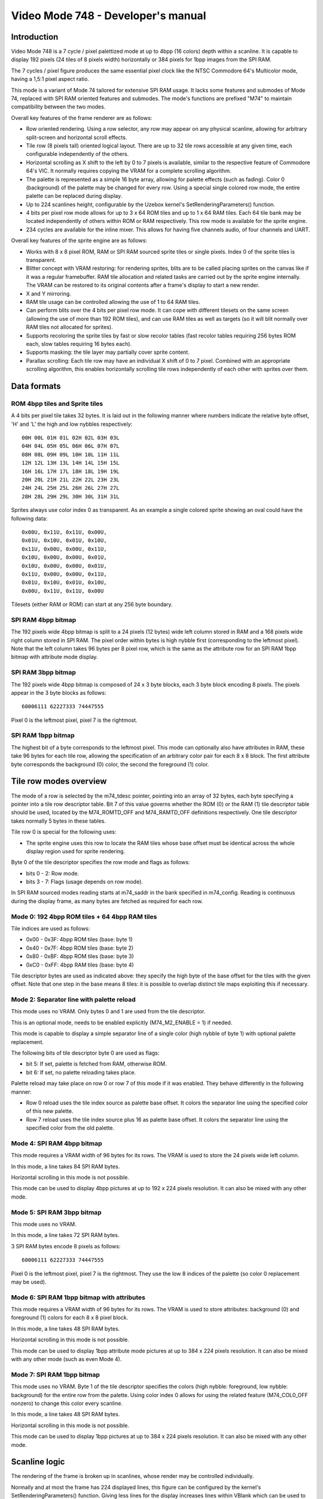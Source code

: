 
Video Mode 748 - Developer's manual
==============================================================================




Introduction
------------------------------------------------------------------------------


Video Mode 748 is a 7 cycle / pixel palettized mode at up to 4bpp (16 colors)
depth within a scanline. It is capable to display 192 pixels (24 tiles of 8
pixels width) horizontally or 384 pixels for 1bpp images from the SPI RAM.

The 7 cycles / pixel figure produces the same essential pixel clock like the
NTSC Commodore 64's Multicolor mode, having a 1,5:1 pixel aspect ratio.

This mode is a variant of Mode 74 tailored for extensive SPI RAM usage. It
lacks some features and submodes of Mode 74, replaced with SPI RAM oriented
features and submodes. The mode's functions are prefixed "M74" to maintain
compatibility between the two modes.

Overall key features of the frame renderer are as follows:

- Row oriented rendering. Using a row selector, any row may appear on any
  physical scanline, allowing for arbitrary split-screen and horizontal scroll
  effects.

- Tile row (8 pixels tall) oriented logical layout. There are up to 32 tile
  rows accessible at any given time, each configurable independently of the
  others.

- Horizontal scrolling as X shift to the left by 0 to 7 pixels is available,
  similar to the respective feature of Commodore 64's VIC. It normally
  requires copying the VRAM for a complete scrolling algorithm.

- The palette is represented as a simple 16 byte array, allowing for palette
  effects (such as fading). Color 0 (background) of the palette may be changed
  for every row. Using a special single colored row mode, the entire palette
  can be replaced during display.

- Up to 224 scanlines height, configurable by the Uzebox kernel's
  SetRenderingParameters() function.

- 4 bits per pixel row mode allows for up to 3 x 64 ROM tiles and up to 1 x 64
  RAM tiles. Each 64 tile bank may be located independently of others within
  ROM or RAM respectively. This row mode is available for the sprite engine.

- 234 cycles are available for the inline mixer. This allows for having five
  channels audio, of four channels and UART.

Overall key features of the sprite engine are as follows:

- Works with 8 x 8 pixel ROM, RAM or SPI RAM sourced sprite tiles or single
  pixels. Index 0 of the sprite tiles is transparent.

- Blitter concept with VRAM restoring: for rendering sprites, blits are to be
  called placing sprites on the canvas like if it was a regular framebuffer.
  RAM tile allocation and related tasks are carried out by the sprite engine
  internally. The VRAM can be restored to its original contents after a
  frame's display to start a new render.

- X and Y mirroring.

- RAM tile usage can be controlled allowing the use of 1 to 64 RAM tiles.

- Can perform blits over the 4 bits per pixel row mode. It can cope with
  different tilesets on the same screen (allowing the use of more than 192
  ROM tiles), and can use RAM tiles as well as targets (so it will blit
  normally over RAM tiles not allocated for sprites).

- Supports recoloring the sprite tiles by fast or slow recolor tables (fast
  recolor tables requiring 256 bytes ROM each, slow tables requiring 16 bytes
  each).

- Supports masking: the tile layer may partially cover sprite content.

- Parallax scrolling: Each tile row may have an individual X shift of 0 to 7
  pixel. Combined with an appropriate scrolling algorithm, this enables
  horizontally scrolling tile rows independently of each other with sprites
  over them.




Data formats
------------------------------------------------------------------------------


ROM 4bpp tiles and Sprite tiles
^^^^^^^^^^^^^^^^^^^^^^^^^^^^^^^^^^^^^^^^^^^^^^^^^^

A 4 bits per pixel tile takes 32 bytes. It is laid out in the following manner
where numbers indicate the relative byte offset, 'H' and 'L' the high and low
nybbles respectively: ::

    00H 00L 01H 01L 02H 02L 03H 03L
    04H 04L 05H 05L 06H 06L 07H 07L
    08H 08L 09H 09L 10H 10L 11H 11L
    12H 12L 13H 13L 14H 14L 15H 15L
    16H 16L 17H 17L 18H 18L 19H 19L
    20H 20L 21H 21L 22H 22L 23H 23L
    24H 24L 25H 25L 26H 26L 27H 27L
    28H 28L 29H 29L 30H 30L 31H 31L

Sprites always use color index 0 as transparent. As an example a single
colored sprite showing an oval could have the following data: ::

    0x00U, 0x11U, 0x11U, 0x00U,
    0x01U, 0x10U, 0x01U, 0x10U,
    0x11U, 0x00U, 0x00U, 0x11U,
    0x10U, 0x00U, 0x00U, 0x01U,
    0x10U, 0x00U, 0x00U, 0x01U,
    0x11U, 0x00U, 0x00U, 0x11U,
    0x01U, 0x10U, 0x01U, 0x10U,
    0x00U, 0x11U, 0x11U, 0x00U

Tilesets (either RAM or ROM) can start at any 256 byte boundary.


SPI RAM 4bpp bitmap
^^^^^^^^^^^^^^^^^^^^^^^^^^^^^^^^^^^^^^^^^^^^^^^^^^

The 192 pixels wide 4bpp bitmap is split to a 24 pixels (12 bytes) wide left
column stored in RAM and a 168 pixels wide right column stored in SPI RAM. The
pixel order within bytes is high nybble first (corresponding to the leftmost
pixel). Note that the left column takes 96 bytes per 8 pixel row, which is the
same as the attribute row for an SPI RAM 1bpp bitmap with attribute mode
display.


SPI RAM 3bpp bitmap
^^^^^^^^^^^^^^^^^^^^^^^^^^^^^^^^^^^^^^^^^^^^^^^^^^

The 192 pixels wide 4bpp bitmap is composed of 24 x 3 byte blocks, each 3 byte
block encoding 8 pixels. The pixels appear in the 3 byte blocks as follows: ::

    60006111 62227333 74447555

Pixel 0 is the leftmost pixel, pixel 7 is the rightmost.


SPI RAM 1bpp bitmap
^^^^^^^^^^^^^^^^^^^^^^^^^^^^^^^^^^^^^^^^^^^^^^^^^^

The highest bit of a byte corresponds to the leftmost pixel. This mode can
optionally also have attributes in RAM, these take 96 bytes for each tile row,
allowing the specification of an arbitrary color pair for each 8 x 8 block.
The first attribute byte corresponds the background (0) color, the second the
foreground (1) color.




Tile row modes overview
------------------------------------------------------------------------------


The mode of a row is selected by the m74_tdesc pointer, pointing into an array
of 32 bytes, each byte specifying a pointer into a tile row descriptor table.
Bit 7 of this value governs whether the ROM (0) or the RAM (1) tile descriptor
table should be used, located by the M74_ROMTD_OFF and M74_RAMTD_OFF
definitions respectively. One tile descriptor takes normally 5 bytes in these
tables.

Tile row 0 is special for the following uses:

- The sprite engine uses this row to locate the RAM tiles whose base offset
  must be identical across the whole display region used for sprite rendering.

Byte 0 of the tile descriptor specifies the row mode and flags as follows:

- bits 0 - 2: Row mode.
- bits 3 - 7: Flags (usage depends on row mode).

In SPI RAM sourced modes reading starts at m74_saddr in the bank specified
in m74_config. Reading is continuous during the display frame, as many bytes
are fetched as required for each row.


Mode 0: 192 4bpp ROM tiles + 64 4bpp RAM tiles
^^^^^^^^^^^^^^^^^^^^^^^^^^^^^^^^^^^^^^^^^^^^^^^^^^

Tile indices are used as follows:

- 0x00 - 0x3F: 4bpp ROM tiles (base: byte 1)
- 0x40 - 0x7F: 4bpp ROM tiles (base: byte 2)
- 0x80 - 0xBF: 4bpp ROM tiles (base: byte 3)
- 0xC0 - 0xFF: 4bpp RAM tiles (base: byte 4)

Tile descriptor bytes are used as indicated above: they specify the high byte
of the base offset for the tiles with the given offset. Note that one step in
the base means 8 tiles: it is possible to overlap distinct tile maps
exploiting this if necessary.


Mode 2: Separator line with palette reload
^^^^^^^^^^^^^^^^^^^^^^^^^^^^^^^^^^^^^^^^^^^^^^^^^^

This mode uses no VRAM. Only bytes 0 and 1 are used from the tile descriptor.

This is an optional mode, needs to be enabled explicitly (M74_M2_ENABLE = 1)
if needed.

This mode is capable to display a simple separator line of a single color
(high nybble of byte 1) with optional palette replacement.

The following bits of tile descriptor byte 0 are used as flags:

- bit 5: If set, palette is fetched from RAM, otherwise ROM.
- bit 6: If set, no palette reloading takes place.

Palette reload may take place on row 0 or row 7 of this mode if it was
enabled. They behave differently in the following manner:

- Row 0 reload uses the tile index source as palette base offset. It colors
  the separator line using the specified color of this new palette.

- Row 7 reload uses the tile index source plus 16 as palette base offset. It
  colors the separator line using the specified color from the old palette.


Mode 4: SPI RAM 4bpp bitmap
^^^^^^^^^^^^^^^^^^^^^^^^^^^^^^^^^^^^^^^^^^^^^^^^^^

This mode requires a VRAM width of 96 bytes for its rows. The VRAM is used to
store the 24 pixels wide left column.

In this mode, a line takes 84 SPI RAM bytes.

Horizontal scrolling in this mode is not possible.

This mode can be used to display 4bpp pictures at up to 192 x 224 pixels
resolution. It can also be mixed with any other mode.


Mode 5: SPI RAM 3bpp bitmap
^^^^^^^^^^^^^^^^^^^^^^^^^^^^^^^^^^^^^^^^^^^^^^^^^^

This mode uses no VRAM.

In this mode, a line takes 72 SPI RAM bytes.

3 SPI RAM bytes encode 8 pixels as follows: ::

    60006111 62227333 74447555

Pixel 0 is the leftmost pixel, pixel 7 is the rightmost. They use the low 8
indices of the palette (so color 0 replacement may be used).


Mode 6: SPI RAM 1bpp bitmap with attributes
^^^^^^^^^^^^^^^^^^^^^^^^^^^^^^^^^^^^^^^^^^^^^^^^^^

This mode requires a VRAM width of 96 bytes for its rows. The VRAM is used to
store attributes: background (0) and foreground (1) colors for each 8 x 8
pixel block.

In this mode, a line takes 48 SPI RAM bytes.

Horizontal scrolling in this mode is not possible.

This mode can be used to display 1bpp attribute mode pictures at up to
384 x 224 pixels resolution. It can also be mixed with any other mode (such as
even Mode 4).


Mode 7: SPI RAM 1bpp bitmap
^^^^^^^^^^^^^^^^^^^^^^^^^^^^^^^^^^^^^^^^^^^^^^^^^^

This mode uses no VRAM. Byte 1 of the tile descriptor specifies the colors
(high nybble: foreground, low nybble: background) for the entire row from the
palette. Using color index 0 allows for using the related feature
(M74_COL0_OFF nonzero) to change this color every scanline.

In this mode, a line takes 48 SPI RAM bytes.

Horizontal scrolling in this mode is not possible.

This mode can be used to display 1bpp pictures at up to 384 x 224 pixels
resolution. It can also be mixed with any other mode.




Scanline logic
------------------------------------------------------------------------------


The rendering of the frame is broken up in scanlines, whose render may be
controlled individually.

Normally and at most the frame has 224 displayed lines, this figure can be
configured by the kernel's SetRenderingParameters() function. Giving less
lines for the display increases lines within VBlank which can be used to
perform more demanding tasks.

Each displayed line (physical scanline) can contain any logical scanline of
the 256 from the 32 configurable tile rows. This selection may be directed by
a split list.

This list uses byte triplets defining locations where the logical scanline
counter has to be re-loaded, and the X shift register has to be set.
Afterwards the logical scanline counter increments by one on every line. The
triplets are as follows:

- byte 0: Physical scanline to act on (0 - 223)
- byte 1: Logical scanline to set
- byte 2: X shift value (only the low 3 bits are used)

The first triplet is partial, only having bytes 1 and 2 (that is, line 0 is
implicit for that). The list can be terminated by a byte 0 value which can
not be reached any more, such as zero or 255.




The palette
------------------------------------------------------------------------------


The mode requires a 256 byte palette buffer, which it normally located at
0x0F00, below the Stack. Normally this buffer doesn't have to be accessed
since the mode automatically manages it.

A global (initial) 16 color (16 byte) palette either in RAM or ROM may be set
up to be loaded before starting the display of the frame. By manipulating this
palette in VBlank, palette effects (color cycling, fading) can be achieved.

The palette can be replaced within the frame by using the separator tile row
mode (Row mode 2).

Note that palettes may be located anywhere, they need not be aligned on any
boundary.




Extra features
------------------------------------------------------------------------------


Color 0 reload
^^^^^^^^^^^^^^^^^^^^^^^^^^^^^^^^^^^^^^^^^^^^^^^^^^

Color 0 of the palette may be reloaded from a RAM table for every scanline.

This feature may be used to implement rasterbar effects of a more diverse
backdrop for a side-scrolling style game without the need for extra ROM space.




Kernel integration
------------------------------------------------------------------------------


To support the Uzebox kernel's Print function, SetTile, SetFont and ClearVram
are implemented. Note however that they don't operate directly on the display
as this is not possible by the configurability of Mode 74.

Some functions within the kernel rely on compile time defined width and height
parameters. These should be set up by planning how the kernel's output will be
displayed with Mode 74 (for example if 6 pixels wide tiles are used at 24
tiles width, 32 could be set up for VRAM_TILES_H and SCREEN_TILES_H).

Note that the sprite engine also operates on this VRAM.


Uzebox logo
^^^^^^^^^^^^^^^^^^^^^^^^^^^^^^^^^^^^^^^^^^^^^^^^^^

The Uzebox logo display code is designed to interfere the least with the
flexibility of the video mode. For normal use cases it should compile fine
just enabling it (setting INTRO_LOGO to 1 or 2).

It uses Row mode 0, RAM tiles only, needing at least 19 RAM tiles.

For the palette it requires a RAM palette, so the logo doesn't work if the
palette offset is disabled (M74_PAL_PTRE set zero) and a ROM palette is used.
The initial palette offset (M74_PAL_OFF) must point to a RAM location (which
is so by default).
